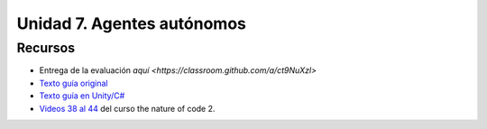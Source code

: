 Unidad 7. Agentes autónomos
=======================================

Recursos 
----------------------

* Entrega de la evaluación `aquí <https://classroom.github.com/a/ct9NuXzl>`
* `Texto guía original <https://natureofcode.com/book>`__
* `Texto guía en Unity/C# <https://natureofcodeunity.com>`__
* `Videos 38 al 44 <https://youtube.com/playlist?list=PLRqwX-V7Uu6ZV4yEcW3uDwOgGXKUUsPOM>`__ 
  del curso the nature of code 2.